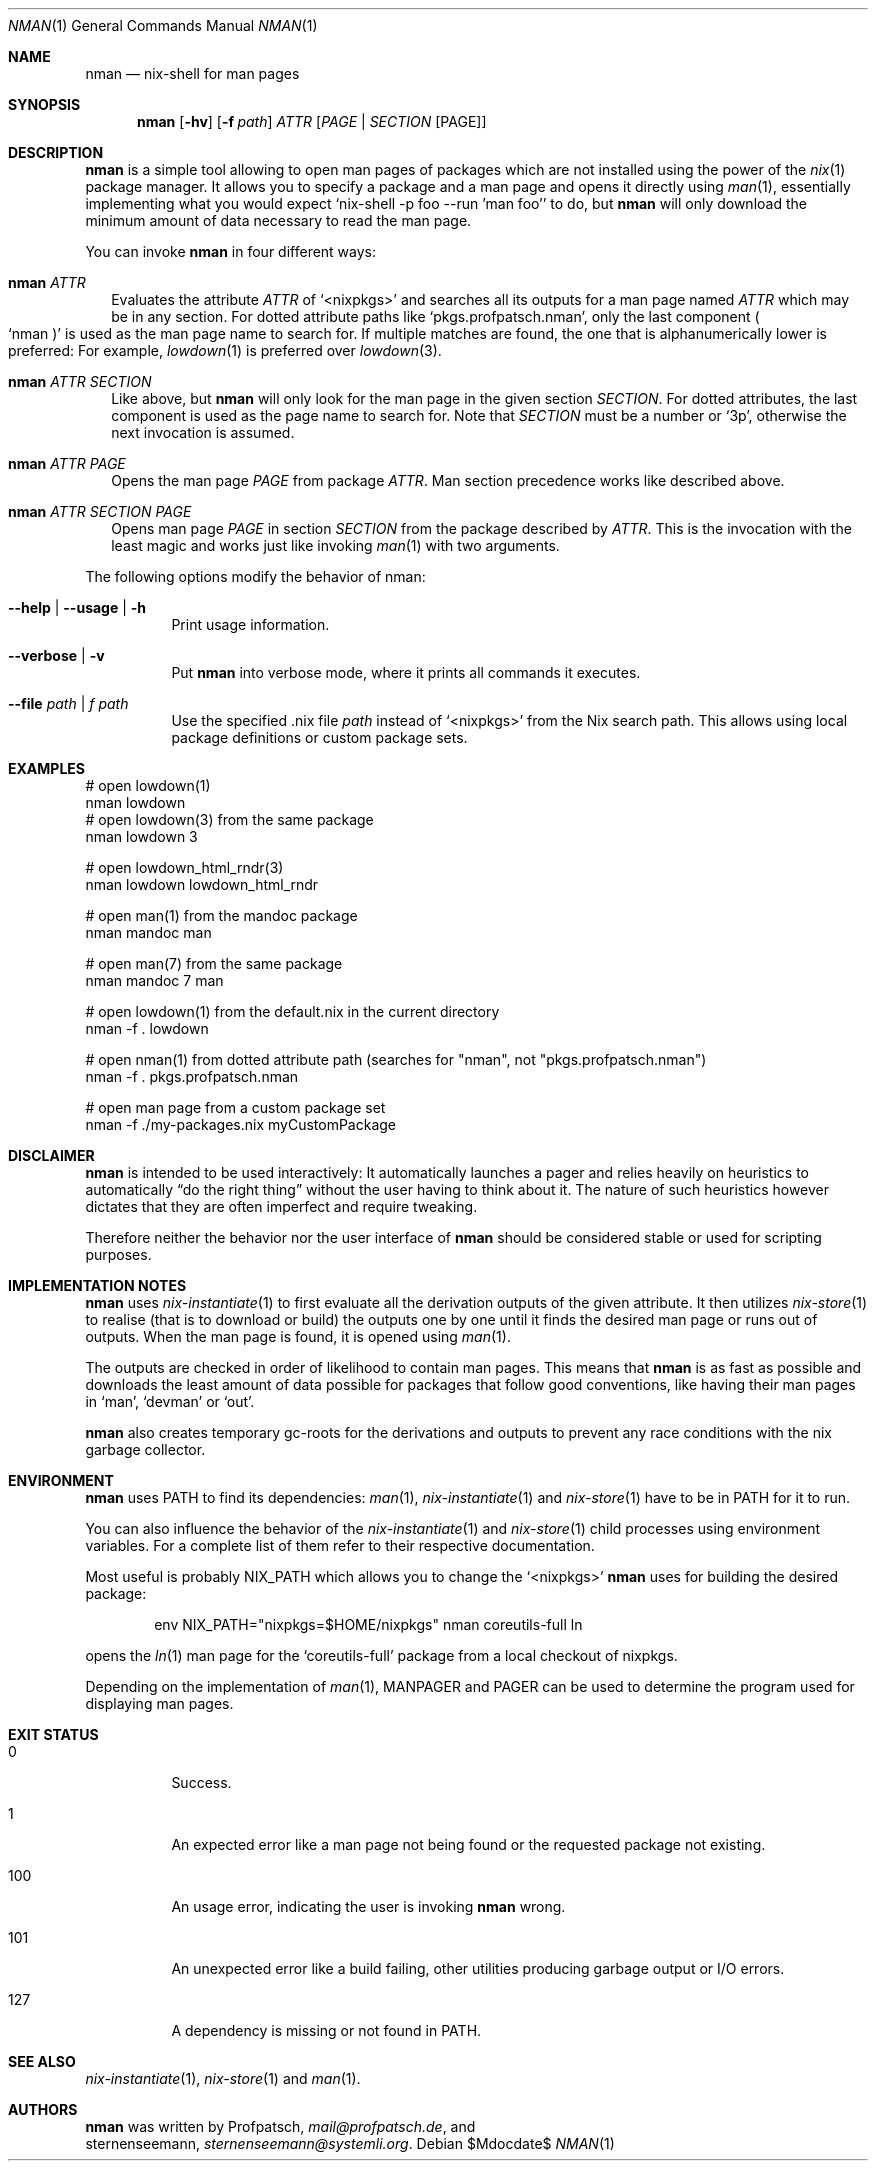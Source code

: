 .Dd $Mdocdate$
.Dt NMAN 1
.Os
.Sh NAME
.Nm nman
.Nd nix-shell for man pages
.Sh SYNOPSIS
.Nm
.Op Fl hv
.Op Fl f Ar path
.Ar ATTR
.Op Ar PAGE | SECTION Op PAGE
.Sh DESCRIPTION
.Nm
is a simple tool allowing to open man pages of packages
which are not installed using the power of the
.Xr nix 1
package manager.
It allows you to specify a package and a man
page and opens it directly using
.Xr man 1 ,
essentially implementing what you would expect
.Ql nix-shell -p foo --run 'man foo'
to do, but
.Nm
will only download the minimum amount of data necessary to read the man page.
.Pp
You can invoke
.Nm
in four different ways:
.Bl -ohang -offset 2n
.It Nm Ar ATTR
Evaluates the attribute
.Ar ATTR
of
.Ql <nixpkgs>
and searches all its outputs for a man page named
.Ar ATTR
which may be in any section.
For dotted attribute paths like
.Ql pkgs.profpatsch.nman ,
only the last component
.Po Ql nman Pc
is used as the man page name to search for.
If multiple matches are found, the one that is alphanumerically
lower is preferred:
For example,
.Xr lowdown 1
is preferred over
.Xr lowdown 3 .
.It Nm Ar ATTR SECTION
Like above, but
.Nm
will only look for the man page in the given section
.Ar SECTION .
For dotted attributes, the last component is used as the page name to search for.
Note that
.Ar SECTION
must be a number or
.Ql 3p ,
otherwise the next invocation is assumed.
.It Nm Ar ATTR PAGE
Opens the man page
.Ar PAGE
from package
.Ar ATTR .
Man section precedence works like described above.
.It Nm Ar ATTR SECTION PAGE
Opens man page
.Ar PAGE
in section
.Ar SECTION
from the package described by
.Ar ATTR .
This is the invocation with the least magic and works
just like invoking
.Xr man 1
with two arguments.
.El

The following options modify the behavior of nman:

.Bl -tag -width Ds
.It Fl -help | -usage | h
Print usage information.
.It Fl -verbose | v
Put
.Nm
into verbose mode, where it prints all commands it executes.
.It Fl -file Ar path | f Ar path
Use the specified .nix file
.Ar path
instead of
.Ql <nixpkgs>
from the Nix search path. This allows using local package definitions
or custom package sets.
.El

.Sh EXAMPLES
.Bd -literal
# open lowdown(1)
nman lowdown
# open lowdown(3) from the same package
nman lowdown 3

# open lowdown_html_rndr(3)
nman lowdown lowdown_html_rndr

# open man(1) from the mandoc package
nman mandoc man

# open man(7) from the same package
nman mandoc 7 man

# open lowdown(1) from the default.nix in the current directory
nman -f . lowdown

# open nman(1) from dotted attribute path (searches for "nman", not "pkgs.profpatsch.nman")
nman -f . pkgs.profpatsch.nman

# open man page from a custom package set
nman -f ./my-packages.nix myCustomPackage
.Ed
.Sh DISCLAIMER
.Nm
is intended to be used interactively:
It automatically launches a pager and relies heavily on heuristics
to automatically
.Dq do the right thing
without the user having to think about it.
The nature of such heuristics however dictates that they are often
imperfect and require tweaking.
.Pp
Therefore neither the behavior nor the user interface of
.Nm
should be considered stable or used for scripting purposes.
.Sh IMPLEMENTATION NOTES
.Nm
uses
.Xr nix-instantiate 1
to first evaluate all the derivation outputs of the given attribute.
It then utilizes
.Xr nix-store 1
to realise (that is to download or build) the outputs one by one until
it finds the desired man page or runs out of outputs.
When the man page is found, it is opened using
.Xr man 1 .
.Pp
The outputs are checked in order of likelihood to contain man pages.
This means that
.Nm
is as fast as possible and downloads the least amount of data possible for packages
that follow good conventions, like having their man pages in
.Ql man ,
.Ql devman
or
.Ql out .
.Pp
.Nm
also creates temporary gc-roots for the derivations and outputs
to prevent any race conditions with the nix garbage collector.
.Sh ENVIRONMENT
.Nm
uses
.Ev PATH
to find its dependencies:
.Xr man 1 ,
.Xr nix-instantiate 1
and
.Xr nix-store 1
have to be in
.Ev PATH
for it to run.
.Pp
You can also influence the behavior of the
.Xr nix-instantiate 1
and
.Xr nix-store 1
child processes using environment variables.
For a complete list of them refer to their respective documentation.
.Pp
Most useful is probably
.Ev NIX_PATH
which allows you to change the
.Ql <nixpkgs>
.Nm
uses for building the desired package:
.Pp
.D1 env NIX_PATH="nixpkgs=$HOME/nixpkgs" nman coreutils-full ln
.Pp
opens the
.Xr ln 1
man page for the
.Ql coreutils-full
package from a local checkout of nixpkgs.
.Pp
Depending on the implementation of
.Xr man 1 ,
.Ev MANPAGER
and
.Ev PAGER
can be used to determine the program used for displaying man pages.
.Sh EXIT STATUS
.Bl -tag -width Ds
.It 0
Success.
.It 1
An expected error like a man page not being found or the requested
package not existing.
.It 100
An usage error, indicating the user is invoking
.Nm
wrong.
.It 101
An unexpected error like a build failing, other utilities producing
garbage output or I/O errors.
.It 127
A dependency is missing or not found in
.Ev PATH .
.El
.Sh SEE ALSO
.Xr nix-instantiate 1 ,
.Xr nix-store 1 and
.Xr man 1 .
.Sh AUTHORS
.Nm
was written by
.An Profpatsch ,
.Mt mail@profpatsch.de ,
and
.An sternenseemann ,
.Mt sternenseemann@systemli.org .
